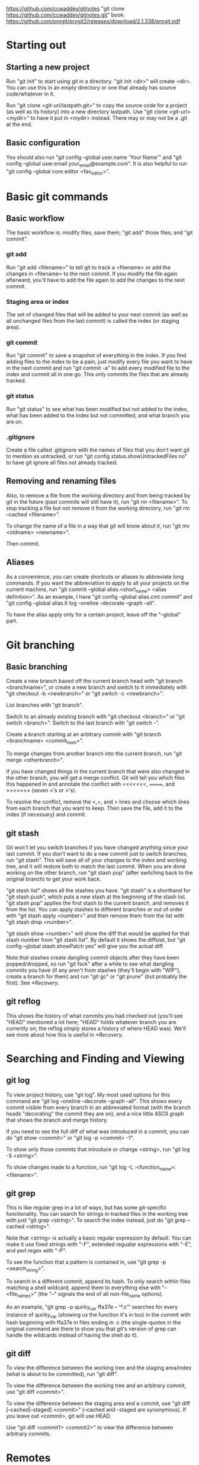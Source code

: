 [[https://github.com/ccwaddey/gitnotes]]
"git clone https://github.com/ccwaddey/gitnotes.git"
book: https://github.com/progit/progit2/releases/download/2.1.338/progit.pdf

* Starting out
** Starting a new project
   Run "git init" to start using git in a directory. "git init <dir>"
   will create <dir>. You can use this in an empty directory or one
   that already has source code/whatever in it.

   Run "git clone <git-url/lastpath.git>" to copy the source code for a project (as
   well as its history) into a new directory lastpath. Use "git clone
   <git-url> <mydir>" to have it put in <mydir> instead. There may or
   may not be a .git at the end.

** Basic configuration
   You should also run "git config --global user.name 'Your Name'" and
   "git config --global user.email your_email@example.com". It is also
   helpful to run "git config --global core.editor <fav_editor>".


* Basic git commands
** Basic workflow
   The basic workflow is: modify files, save them; "git add" those
   files; and "git commit".
*** git add
    Run "git add <filename>" to tell git to track a <filename> or add
    the changes in <filename> to the next commit. If you modify the file
    again afterward, you'll have to add the file again to add the
    changes to the next commit.
*** Staging area or index
    The set of changed files that will be added to your next commit (as
    well as all unchanged files from the last commit) is called the
    index (or staging area).
*** git commit
    Run "git commit" to save a snapshot of everything in the index. If
    you find adding files to the index to be a pain, just modify every
    file you want to have in the next commit and run "git commit -a" to
    add every modified file to the index and commit all in one go. This
    only commits the files that are already tracked.
*** git status
    Run "git status" to see what has been modified but not added to the
    index, what has been added to the index but not committed, and what
    branch you are on.
*** .gitignore
    Create a file called .gitignore with the names of files that you
    don't want git to mention as untracked, or run "git config
    status.showUntrackedFiles no" to have git ignore all files not
    already tracked.

** Removing and renaming files
   Also, to remove a file from the working directory and from being
   tracked by git in the future (past commits will still have it), run
   "git rm <filename>". To stop tracking a file but not remove it from
   the working directory, run "git rm --cached <filename>".

   To change the name of a file in a way that git will know about it,
   run "git mv <oldname> <newname>".

   Then commit.

** Aliases
   As a convenience, you can create shortcuts or aliases to abbreviate
   long commands. If you want the abbreviation to apply to all your
   projects on the current machine, run "git commit --global
   alias.<short_name> <alias definition>". As an example, I have "git
   config --global alias.cmt commit" and "git config --global alias.lt
   log --oneline --decorate --graph --all".

   To have the alias apply only for a certain project, leave off the
   "--global" part.


* Git branching
** Basic branching
   Create a new branch based off the current branch head with "git
   branch <branchname>", or create a new branch and switch to it
   immediately with "git checkout -b <newbranch>" or "git switch -c
   <newbranch>".

   List branches with "git branch".

   Switch to an already existing branch with "git checkout <branch>" or
   "git switch <branch>". Switch to the last branch with "git switch
   -".

   Create a branch starting at an arbitrary commit with "git branch
   <branchname> <commit_hash>".

   To merge changes from another branch into the current branch, run
   "git merge <otherbranch>".

   If you have changed things in the current branch that were also
   changed in the other branch, you will get a merge conflict. Git will
   tell you which files this happened in and annotate the conflict with
   <<<<<<<, =======, and >>>>>>> (seven <'s or >'s).

   To resolve the conflict, remove the <,=, and > lines and choose
   which lines from each branch that you want to keep. Then save the
   file, add it to the index (if necessary) and commit.

** git stash
   Git won't let you switch branches if you have changed anything
   since your last commit. If you don't want to do a new commit just
   to switch branches, run "git stash". This will save all of your
   changes to the index and working tree, and it will restore both to
   match the last commit. When you are done working on the other
   branch, run "git stash pop" (after switching back to the original
   branch) to get your work back.

   "git stash list" shows all the stashes you have. "git stash" is a
   shorthand for "git stash push", which puts a new stash at the
   beginning of the stash list. "git stash pop" applies the first
   stash to the current branch, and removes it from the list. You can
   apply stashes to different branches or out of order with "git stash
   apply <number>" and then remove them from the list with "git stash
   drop <number>".

   "git stash show <number>" will show the diff that would be applied
   for that stash number from "git stash list". By default it shows
   the diffstat, but "git config --global stash.showPatch yes" will
   give you the actual diff.

   Note that stashes create dangling commit objects after they have
   been popped/dropped, so run "git fsck" after a while to see what
   dangling commits you have (if any aren't from stashes (they'll
   begin with "WIP"), create a branch for them) and run "git gc" or
   "git prune" (but probably the first). See [[*Recovery]].

** git reflog
   This shows the history of what commits you had checked out (you'll
   see "HEAD" mentioned a lot here; "HEAD" holds whatever branch you
   are currently on; the reflog simply stores a history of where HEAD
   was). We'll see more about how this is useful in [[*Recovery]].


* Searching and Finding and Viewing
** git log
   To view project history, use "git log". My most used options for
   this command are "git log --oneline --decorate --graph --all". This
   shows every commit visible from every branch in an abbreviated
   format (with the branch heads "decorating" the commit they are on),
   and a nice little ASCII graph that shows the branch and merge
   history.

   If you need to see the full diff of what was introduced in a commit,
   you can do "git show <commit>" or "git log -p <commit> -1".

   To show only those commits that introduce or change <string>, run
   "git log -S <string>".
  
   To show changes made to a function, run "git log -L
   :<function_name>:<filename>".

** git grep
   This is like regular grep in a lot of ways, but has some
   git-specific functionality. You can search for strings in tracked
   files in the working tree with just "git grep <string>". To search
   the index instead, just do "git grep --cached <string>".

   Note that <string> is actually a basic regular expression by
   default. You can make it use fixed strings with "-F", extended
   regualar expressions with "-E", and perl regex with "-P".

   To see the function that a pattern is contained in, use "git grep -p
   <search_string>".

   To search in a different commit, append its hash. To only search
   within files matching a shell wildcard, append them to everything
   else with "-- <file_names>" (the "--" signals the end of all
   non-file_name options).

   As an example, "git grep -p quirky_var ffa37e -- '*.c'" searches
   for every instance of quirky_var (showing us the function it's in
   too) in the commit with hash beginning with ffa37e in files ending
   in .c (the single-quotes in the original command are there to
   show you that git's version of grep can handle the wildcards
   instead of having the shell do it).

** git diff
   To view the difference between the working tree and the staging
   area/index (what is about to be committed), run "git diff".

   To view the difference between the working tree and an arbitrary
   commit, use "git diff <commit>".

   To view the difference between the staging area and a commit, use
   "git diff [--cached|--staged] <commit>" (--cached and --staged are
   synonymous). If you leave out <commit>, git will use HEAD.

   Use "git diff <commit1> <commit2>" to view the difference between
   arbitrary commits.


* Remotes
** Starting out
   If you just want to look at other people's source code, you can
   ignore this section.

   Otherwise, you will presumably have a github account to which you want to
   push, but github doesn't allow passwords anymore, so I recommend
   using ssh keys.

   Open a terminal on your local machine (or git bash on windows). Run
   "ls -al ~/.ssh", and if you see id_ecdsa.pub or id_ed25519.pub,
   then skip the next step.

   In a terminal or git bash, run "ssh-keygen -t ed25519". Skip this
   if you already have a good key as determined above. You can hit
   enter for the defaults, but I do recommend picking a strong
   password. This will create a strong public/private keypair in the
   .ssh directory in your home folder.

   Then just go to your github account, and under Settings -> SSH and
   GPG keys, click New SSH Key and paste the file ending in .pub
   there. DON'T PASTE THE PRIVATE KEY!

   There's more you can do to here, specifically with starting
   ssh-agent so you don't have to enter your password all the time,
   but I'll just point you to the docs for that.

** Basic Remotes
   Show your remotes with "git remote" or "git remote -v". Add a
   remote for a project with "git remote add <shortname> <url>".

   Get the updates to a code base (all branches) with "git fetch
   <shortname>". This will simply download all of the code to your
   local machine. Run "git merge <shortname>/<branch>" to merge a
   branch from a remote into the current local branch.

   This last bit on "git fetch" and "git merge" needs the following
   config lines in your .git/config file to work properly (they are
   normally there, but its just good to know):

   [remote "origin"]
        url = git@github.com:<username>/<repository>.git
        fetch = +refs/heads/*:refs/remotes/origin/*

   (The url may be something more like https://github.com/... if
   you're using https instead of git@github.com:... when using SSH.)

   To update the remote with your local source code, run "git push
   <shortname> <branch>". If you haven't merged the most recent
   version of <branch> from <shortname> into your work (because
   someone else has pushed since you last did so), then you'll have to
   do so before you can push.

   Rename a remote with "git remote rename <oldname>
   <newname>". Remove a remote with "git remote rm <shortname>".

** Remote branching
   It's easier to describe the workflow than to cover everything.

   So suppose you have a remote called "origin" that you have cloned
   from or otherwise added. You're on your master branch in your local
   repository, and you run "git fetch origin". This will update the
   origin/master branch to reflect what it is on the server. You can
   merge it into your master branch whenever you want. 

   If someone else pushes to origin's master branch in the meantime,
   the server's master branch will be updated, but your origin/master
   branch will not be updated until you run git fetch again.

   After running "git merge origin/master" if necessary, you can run
   "git push origin master" to update any changes you have made to the
   server.

   Also note that any branches you create locally will NOT be
   automatically uploaded to the server. You have to explicitly push a
   branch to a remote for that remote to get it.

   Also note that if someone else pushes a branch that you don't have
   yet, you don't automatically get a local version of the branch that
   you can edit. You can run "git checkout -b <newbranch>
   origin/<newbranch>" to get one that also tracks the remote one by
   default. What that means essentially is "git status" when you are
   on that branch will tell you if you are ahead of or behind the
   remote branch; and you can run "git pull" and "git push" with that
   branch checked out and git will automatically know what to do.

   If you already have a local branch that you want to set up to track
   a remote branch, do "git branch -u <remote>/<remote_branch>" with
   that branch checked out.
   

* Recovery
  If you're only using the commands that we've talked about so far,
  you can't truly lose any data unless you're disk crashes and you
  haven't been pushing to a remote.

  But sometimes you do something wrong, and you want to go back to a
  previous version of the source code. Say you want master to point to
  commit b03e.... If that is all you want (i.e., you don't care about
  the index or working tree), then, while on master, run "git reset
  --soft b03e". You're index will remain what it was before you did
  the reset, which if you're working directory was clean, was the same
  as the last commit you did on master; otherwise its whatever you
  added. If you want the index to match the commit you are switching
  to as well, run "git reset b03e" (i.e., forget the --soft). If you
  want to make the working directory match the commit as well, then
  run "git reset --hard b03e". Just make sure you have stashed or
  committed your working tree changes, because otherwise they will be
  lost.

  Note that you should really run "git branch oldmaster" or something
  like that before running "git reset..." so that you still can
  reference those old commits. If you forget to do that, you can check
  your reflog with "git reflog" to see what commit you were on before
  you reset. The reflog only keeps stuff around for so long though. If
  you need to find commits that aren't reachable from a branch, run
  "git fsck --full".

